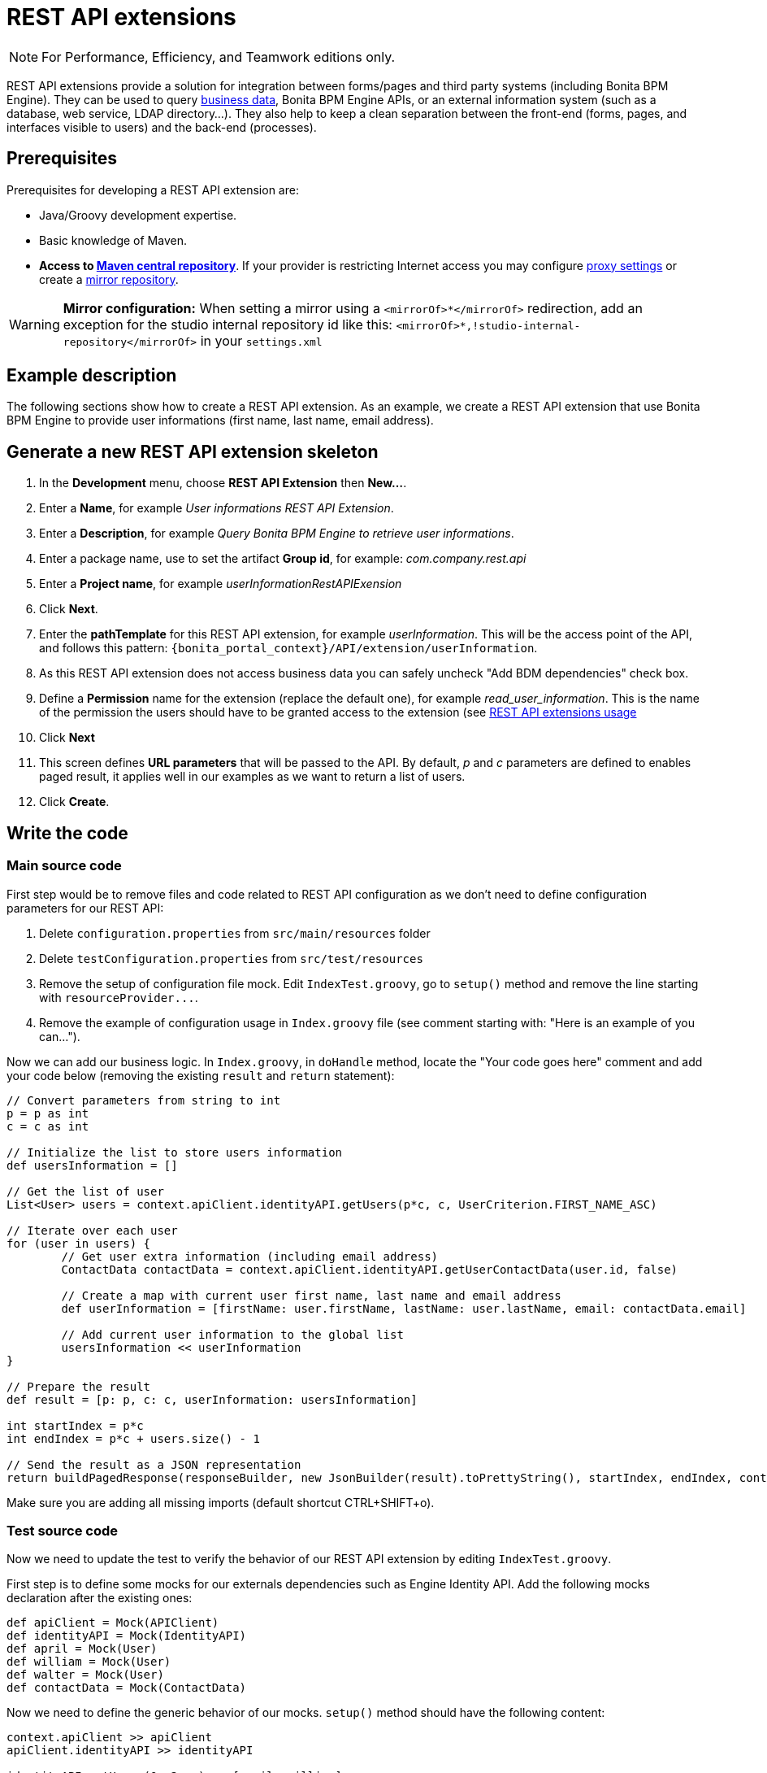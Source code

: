 = REST API extensions
:description: [NOTE]

[NOTE]
====

For Performance, Efficiency, and Teamwork editions only.
====

REST API extensions provide a solution for integration between forms/pages and third party systems (including Bonita BPM Engine). They can be used to query xref:define-and-deploy-the-bdm.adoc[business data], Bonita BPM Engine APIs, or an external information
system (such as a database, web service, LDAP directory...). They also help to keep a clean separation between the front-end (forms, pages, and interfaces visible to users) and the back-end (processes).

// -<p>This page provide a tutorial to create a REST API extension using Subscription edition tooling. If you are running Community edition checkout the dedicated <a href="">documentation page</a>.</p>-

// -<p>If you need more details about REST API extension checkout the <a href="">documentation reference page</a>.</p>-

== Prerequisites

Prerequisites for developing a REST API extension are:

* Java/Groovy development expertise.
* Basic knowledge of Maven.
* *Access to http://central.maven.org/maven2[Maven central repository]*. If your provider is restricting Internet access you may configure https://maven.apache.org/guides/mini/guide-proxies.html[proxy settings] or create a https://maven.apache.org/guides/mini/guide-mirror-settings.html[mirror repository].

[WARNING]
====

*Mirror configuration:* When setting a mirror using a `<mirrorOf>*</mirrorOf>` redirection, add an exception for the studio internal repository id like this: `<mirrorOf>*,!studio-internal-repository</mirrorOf>` in your `settings.xml`
====

== Example description

The following sections show how to create a REST API extension. As an example, we create a REST API extension that use Bonita BPM Engine to provide user informations (first name, last name, email address).

== Generate a new REST API extension skeleton

. In the *Development* menu, choose *REST API Extension* then *New...*.
. Enter a *Name*, for example _User informations REST API Extension_.
. Enter a *Description*, for example _Query Bonita BPM Engine to retrieve user informations_.
. Enter a package name, use to set the artifact *Group id*, for example: _com.company.rest.api_
. Enter a *Project name*, for example _userInformationRestAPIExension_
. Click *Next*.
. Enter the *pathTemplate* for this REST API extension, for example _userInformation_. This will be the access point of the API, and follows this pattern: `+{bonita_portal_context}/API/extension/userInformation+`.
. As this REST API extension does not access business data you can safely uncheck "Add BDM dependencies" check box.
. Define a *Permission* name for the extension (replace the default one), for example _read_user_information_. This is the name of the permission the users should have to be granted access to the extension (see xref:api-extensions.adoc]#usage[REST API extensions usage]
. Click *Next*
. This screen defines *URL parameters* that will be passed to the API. By default, _p_ and _c_ parameters are defined to enables paged result, it applies well in our examples as we want to return a list of users.
. Click *Create*.

== Write the code

=== Main source code

First step would be to remove files and code related to REST API configuration as we don't need to define configuration parameters for our REST API:

. Delete `configuration.properties` from `src/main/resources` folder
. Delete `testConfiguration.properties` from `src/test/resources`
. Remove the setup of configuration file mock. Edit `IndexTest.groovy`, go to `setup()` method and remove the line starting with `+resourceProvider...+`.
. Remove the example of configuration usage in `Index.groovy` file (see comment starting with: "Here is an example of you can...").

Now we can add our business logic. In `Index.groovy`, in `doHandle` method, locate the "Your code goes here" comment and add your code below (removing the existing `result` and `return` statement):

[source,groovy]
----
// Convert parameters from string to int
p = p as int
c = c as int

// Initialize the list to store users information
def usersInformation = []

// Get the list of user
List<User> users = context.apiClient.identityAPI.getUsers(p*c, c, UserCriterion.FIRST_NAME_ASC)

// Iterate over each user
for (user in users) {
	// Get user extra information (including email address)
	ContactData contactData = context.apiClient.identityAPI.getUserContactData(user.id, false)

	// Create a map with current user first name, last name and email address
	def userInformation = [firstName: user.firstName, lastName: user.lastName, email: contactData.email]

	// Add current user information to the global list
	usersInformation << userInformation
}

// Prepare the result
def result = [p: p, c: c, userInformation: usersInformation]

int startIndex = p*c
int endIndex = p*c + users.size() - 1

// Send the result as a JSON representation
return buildPagedResponse(responseBuilder, new JsonBuilder(result).toPrettyString(), startIndex, endIndex, context.apiClient.identityAPI.numberOfUsers)
----

Make sure you are adding all missing imports (default shortcut CTRL+SHIFT+o).

=== Test source code

Now we need to update the test to verify the behavior of our REST API extension by editing `IndexTest.groovy`.

First step is to define some mocks for our externals dependencies such as Engine Identity API. Add the following mocks declaration after the existing ones:

[source,groovy]
----
def apiClient = Mock(APIClient)
def identityAPI = Mock(IdentityAPI)
def april = Mock(User)
def william = Mock(User)
def walter = Mock(User)
def contactData = Mock(ContactData)
----

Now we need to define the generic behavior of our mocks. `setup()` method should have the following content:

[source,groovy]
----
context.apiClient >> apiClient
apiClient.identityAPI >> identityAPI

identityAPI.getUsers(0, 2, _) >> [april, william]
identityAPI.getUsers(1, 2, _) >> [william, walter]
identityAPI.getUsers(2, 2, _) >> [walter]

april.firstName >> "April"
april.lastName >> "Sanchez"
william.firstName >> "William"
william.lastName >> "Jobs"
walter.firstName >> "Walter"
walter.lastName >> "Bates"

identityAPI.getUserContactData(*_) >> contactData
contactData.email >> "test@email"
----

Now you can define a test method. Replace existing test `should_return_a_json_representation_as_result` method with the following one:

[source,groovy]
----
def should_return_a_json_representation_as_result() {
  given: "a RestAPIController"
  def index = new Index()
  // Simulate a request with a value for each parameter
  httpRequest.getParameter("p") >> "0"
  httpRequest.getParameter("c") >> "2"

  when: "Invoking the REST API"
  def apiResponse = index.doHandle(httpRequest, new RestApiResponseBuilder(), context)

  then: "A JSON representation is returned in response body"
  def jsonResponse = new JsonSlurper().parseText(apiResponse.response)
  // Validate returned response
  apiResponse.httpStatus == 200
  jsonResponse.p == 0
  jsonResponse.c == 2
  jsonResponse.userInformation.equals([
    [firstName:"April", lastName: "Sanchez", email: "test@email"],
    [firstName:"William", lastName: "Jobs", email: "test@email"]
  ]);
}
----

You should now be able to run your unit test. Right click the `IndexTest.groovy` file and click on *REST API Extension* > *Run JUnit Test*. The JUnit view displays the test results. All tests should pass.

== Build, deploy and test the REST API extension

Studio let you build and deploy the REST API extension in the embedded test environment.

First step is to configure security mapping for your extension in Studio embedded test environment:

. In the *Development* menu, choose *REST API Extension* then *Edit permissions mapping*.
. Append this line at the end of the file:
`profile|User=[read_user_information]` This means that anyone logged in with the user profile is granted this permission.
. Save and close the file.

Now you can actually build and deploy the extension:

. In the *Development* menu, choose *REST API Extension* > *Deploy...*
. Select the userInformationRestAPIExension REST API extension.
. Click on *Deploy* button.
. In the coolbar, click the *Portal* icon. This opens the Bonita BPM Portal in your browser.
. In the Portal, change to the *Administrator* profile.
. Go to the *Resources* tab, and check that the User information REST API extension is in the list of REST API extension resources.

Now you finally test your REST API extension:

. Open a new tab in the web browser
. Enter the following URL: `+http://localhost:8080/bonita/API/extension/userInformation?p=0&c=10+`.
. The JSON response body should be displayed.

The REST API extension can be used in forms and pages in the *UI Designer* using an `External API` variable.

== Example ready to use

You can download the https://github.com/Bonitasoft-Community/rest-api-user-information[REST API extension described in the tutorial above] or check http://community.bonitasoft.com/project/data-source-rest-api-extension[data source REST API extension] as a reference.
